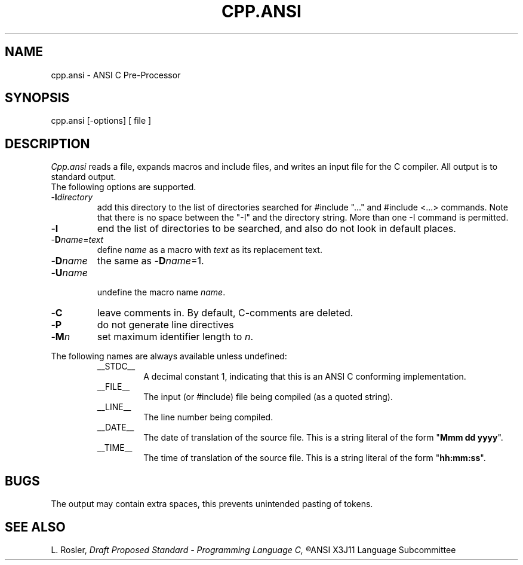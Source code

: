 .TH CPP.ANSI 6ACK
.ad
.SH NAME
cpp.ansi \- ANSI C Pre-Processor
.SH SYNOPSIS
cpp.ansi [\-options] [ file ]
.SH DESCRIPTION
.I Cpp.ansi
reads a file, expands macros and include
files, and writes an input file for the C compiler.
All output is to standard output.
.br
The following options are supported.
.IP -\fBI\fIdirectory\fR
.br
add this directory to the list of
directories searched for #include "..." and #include <...>
commands.  Note that there is no space between the
"-I" and the directory string.  More than one -I command
is permitted.
.IP -\fBI\fR
end the list of directories to be searched, and also do not look in
default places.
.IP -\fBD\fIname\fR=\fItext\fR
.br
define 
.I name
as a macro with
.I text
as its replacement text.
.IP -\fBD\fIname\fR
the same as -\fBD\fIname\fR=1.
.IP
.IP -\fBU\fIname\fR
.br
undefine the macro name
.IR name .
.IP -\fBC\fR
leave comments in. By default, C-comments are deleted.
.IP -\fBP\fR
do not generate line directives
.IP -\fBM\fIn\fR
set maximum identifier length to
.IR n .
.PP
The following names are always available unless undefined:
.RS
.IP __STDC__
A decimal constant 1, indicating that this is an ANSI C conforming
implementation.
.IP __FILE__
The input (or #include) file being compiled
(as a quoted string).
.IP __LINE__
The line number being compiled.
.IP __DATE__
The date of translation of the source file. This is a string
literal of the form "\fBMmm dd yyyy\fP".
.IP __TIME__
The time of translation of the source file. This is a string
literal of the form "\fBhh:mm:ss\fP".
.RE
.SH BUGS
The output may contain extra spaces, this prevents unintended
pasting of tokens.
.SH "SEE ALSO"
L. Rosler,
.I
Draft Proposed Standard - Programming Language C,
.R
ANSI X3J11 Language Subcommittee

